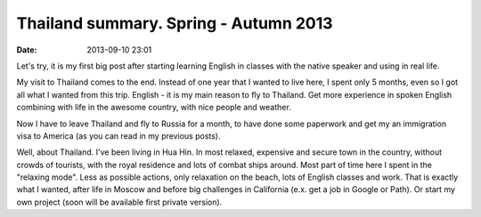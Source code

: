 Thailand summary. Spring - Autumn 2013
######################################

:date: 2013-09-10 23:01


Let's try, it is my first big post after starting learning English in classes with the native speaker and using in real life.

My visit to Thailand comes to the end. Instead of one year that I wanted to live here, I spent only 5 months, even so I got all what I wanted from this trip.
English - it is my main reason to fly to Thailand. Get more experience in spoken English combining with life in the awesome country, with nice people and weather.

Now I have to leave Thailand and fly to Russia for a month, to have done some paperwork and get my an immigration visa to America (as you can read in my previous posts).

Well, about Thailand.
I've been living in Hua Hin. In most relaxed, expensive and secure town in the country, without crowds of tourists, with the royal residence and lots of combat ships around.
Most part of time here I spent in the "relaxing mode". Less as possible actions, only relaxation on the beach, lots of English classes and work.
That is exactly what I wanted, after life in Moscow and before big challenges in California (e.x. get a job in Google or Path).
Or start my own project (soon will be available first private version).
